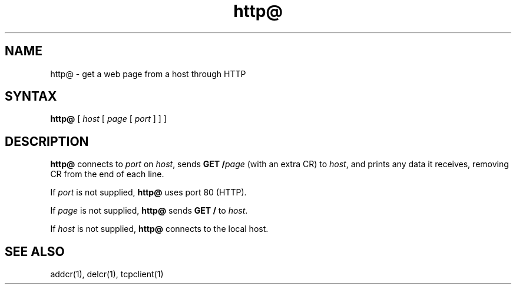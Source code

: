 .TH http@ 1
.SH NAME
http@ \- get a web page from a host through HTTP
.SH SYNTAX
.B http@
[
.I host
[
.I page
[
.I port
]
]
]
.SH DESCRIPTION
.B http@
connects to
.I port
on
.IR host ,
sends
.B GET /\fIpage
(with an extra CR)
to
.IR host ,
and prints any data it receives,
removing CR from the end of each line.

If
.I port
is not supplied,
.B http@
uses port 80 (HTTP).

If
.I page
is not supplied,
.B http@
sends
.B GET /
to
.IR host .

If
.I host
is not supplied,
.B http@
connects to the local host.
.SH "SEE ALSO"
addcr(1),
delcr(1),
tcpclient(1)
